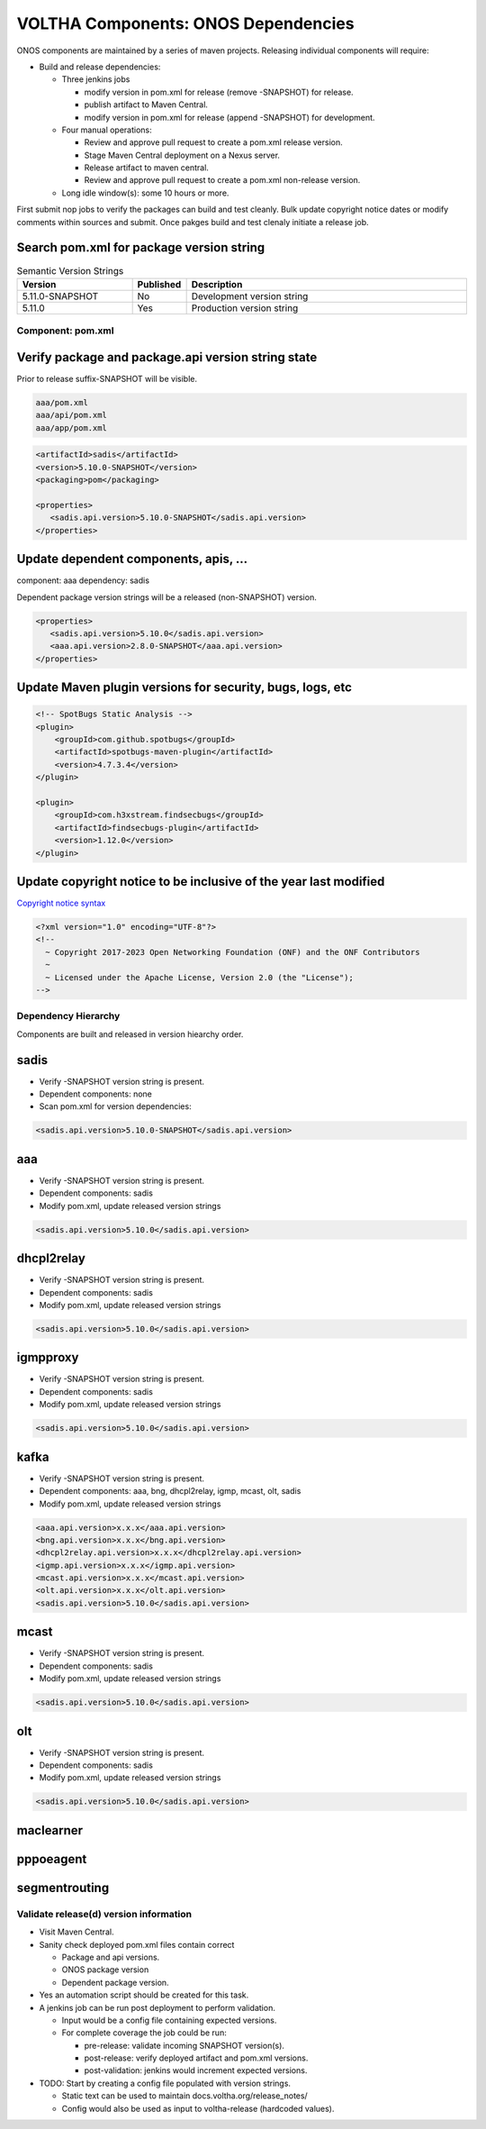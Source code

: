 VOLTHA Components: ONOS Dependencies
====================================

ONOS components are maintained by a series of maven projects.
Releasing individual components will require:

- Build and release dependencies:

  - Three jenkins jobs

    - modify version in pom.xml for release (remove -SNAPSHOT) for release.
    - publish artifact to Maven Central.
    - modify version in pom.xml for release (append -SNAPSHOT) for development.

  - Four manual operations:

    - Review and approve pull request to create a pom.xml release version.
    - Stage Maven Central deployment on a Nexus server.
    - Release artifact to maven central.
    - Review and approve pull request to create a pom.xml non-release version.

  - Long idle window(s): some 10 hours or more.

First submit nop jobs to verify the packages can build and test cleanly.
Bulk update copyright notice dates or modify comments within sources and submit.
Once pakges build and test clenaly initiate a release job.

Search pom.xml for package version string
^^^^^^^^^^^^^^^^^^^^^^^^^^^^^^^^^^^^^^^^^

.. list-table:: Semantic Version Strings
   :header-rows: 1
   :widths: 20,5,50

   * - Version
     - Published
     - Description
   * - 5.11.0-SNAPSHOT
     - No
     - Development version string
   * - 5.11.0
     - Yes
     - Production version string

Component: pom.xml
------------------

Verify package and package.api version string state
^^^^^^^^^^^^^^^^^^^^^^^^^^^^^^^^^^^^^^^^^^^^^^^^^^^

Prior to release suffix-SNAPSHOT will be visible.

.. code:: bash

   aaa/pom.xml
   aaa/api/pom.xml
   aaa/app/pom.xml

.. code:: XML

   <artifactId>sadis</artifactId>
   <version>5.10.0-SNAPSHOT</version>
   <packaging>pom</packaging>

   <properties>
      <sadis.api.version>5.10.0-SNAPSHOT</sadis.api.version>
   </properties>


Update dependent components, apis, ...
^^^^^^^^^^^^^^^^^^^^^^^^^^^^^^^^^^^^^^

component: aaa
dependency: sadis

Dependent package version strings will be a released (non-SNAPSHOT) version.

.. code:: XML

   <properties>
      <sadis.api.version>5.10.0</sadis.api.version>
      <aaa.api.version>2.8.0-SNAPSHOT</aaa.api.version>
   </properties>

Update Maven plugin versions for security, bugs, logs, etc
^^^^^^^^^^^^^^^^^^^^^^^^^^^^^^^^^^^^^^^^^^^^^^^^^^^^^^^^^^
.. code:: XML

   <!-- SpotBugs Static Analysis -->
   <plugin>
       <groupId>com.github.spotbugs</groupId>
       <artifactId>spotbugs-maven-plugin</artifactId>
       <version>4.7.3.4</version>
   </plugin>

   <plugin>
       <groupId>com.h3xstream.findsecbugs</groupId>
       <artifactId>findsecbugs-plugin</artifactId>
       <version>1.12.0</version>
   </plugin>

Update copyright notice to be inclusive of the year last modified
^^^^^^^^^^^^^^^^^^^^^^^^^^^^^^^^^^^^^^^^^^^^^^^^^^^^^^^^^^^^^^^^^

`Copyright notice syntax <https://github.com/joey-onf/copyright>`_

.. code:: XML

   <?xml version="1.0" encoding="UTF-8"?>
   <!--
     ~ Copyright 2017-2023 Open Networking Foundation (ONF) and the ONF Contributors
     ~
     ~ Licensed under the Apache License, Version 2.0 (the "License");
   -->


Dependency Hierarchy
--------------------

Components are built and released in version hiearchy order.

sadis
^^^^^

- Verify -SNAPSHOT version string is present.
- Dependent components: none
- Scan pom.xml for version dependencies:

.. code:: XML

   <sadis.api.version>5.10.0-SNAPSHOT</sadis.api.version>


aaa
^^^

- Verify -SNAPSHOT version string is present.
- Dependent components: sadis
- Modify pom.xml, update released version strings

.. code:: XML

   <sadis.api.version>5.10.0</sadis.api.version>


dhcpl2relay
^^^^^^^^^^^

- Verify -SNAPSHOT version string is present.
- Dependent components: sadis
- Modify pom.xml, update released version strings

.. code:: XML

   <sadis.api.version>5.10.0</sadis.api.version>

igmpproxy
^^^^^^^^^

- Verify -SNAPSHOT version string is present.
- Dependent components: sadis
- Modify pom.xml, update released version strings

.. code:: XML

   <sadis.api.version>5.10.0</sadis.api.version>

kafka
^^^^^

- Verify -SNAPSHOT version string is present.
- Dependent components: aaa, bng, dhcpl2relay, igmp, mcast, olt, sadis
- Modify pom.xml, update released version strings

.. code:: XML

   <aaa.api.version>x.x.x</aaa.api.version>
   <bng.api.version>x.x.x</bng.api.version>
   <dhcpl2relay.api.version>x.x.x</dhcpl2relay.api.version>
   <igmp.api.version>x.x.x</igmp.api.version>
   <mcast.api.version>x.x.x</mcast.api.version>
   <olt.api.version>x.x.x</olt.api.version>
   <sadis.api.version>5.10.0</sadis.api.version>

mcast
^^^^^

- Verify -SNAPSHOT version string is present.
- Dependent components: sadis
- Modify pom.xml, update released version strings

.. code:: XML

   <sadis.api.version>5.10.0</sadis.api.version>

olt
^^^

- Verify -SNAPSHOT version string is present.
- Dependent components: sadis
- Modify pom.xml, update released version strings

.. code:: XML

   <sadis.api.version>5.10.0</sadis.api.version>

maclearner
^^^^^^^^^^

pppoeagent
^^^^^^^^^^

segmentrouting
^^^^^^^^^^^^^^


Validate release(d) version information
---------------------------------------

- Visit Maven Central.
- Sanity check deployed pom.xml files contain correct

  - Package and api versions.
  - ONOS package version
  - Dependent package version.

- Yes an automation script should be created for this task.
- A jenkins job can be run post deployment to perform validation.

  - Input would be a config file containing expected versions.
  - For complete coverage the job could be run:

    - pre-release: validate incoming SNAPSHOT version(s).
    - post-release: verify deployed artifact and pom.xml versions.
    - post-validation: jenkins would increment expected versions.

- TODO: Start by creating a config file populated with version strings.

  - Static text can be used to maintain docs.voltha.org/release_notes/
  - Config would also be used as input to voltha-release (hardcoded values).
